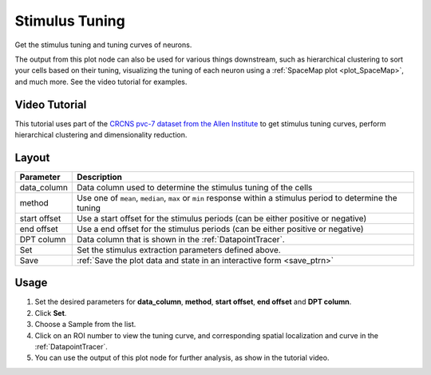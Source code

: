 .. _plot_StimulusTuning:

Stimulus Tuning
***************

Get the stimulus tuning and tuning curves of neurons.

The output from this plot node can also be used for various things downstream, such as hierarchical clustering to sort your cells based on their tuning, visualizing the tuning of each neuron using a :ref:`SpaceMap plot <plot_SpaceMap>`, and much more. See the video tutorial for examples.

Video Tutorial
==============

This tutorial uses part of the `CRCNS pvc-7 dataset from the Allen Institute <http://crcns.org/data-sets/vc/pvc-7/about-pvc-7>`_ to get stimulus tuning curves, perform hierarchical clustering and dimensionality reduction.

.. raw:: html

    <iframe width="560" height="315" src="https://www.youtube.com/embed/FtMPmXldf9E" frameborder="0" allow="accelerometer; autoplay; encrypted-media; gyroscope; picture-in-picture" allowfullscreen></iframe>


Layout
======

.. image:: ./stim_tuning.png

============    ============================================================================
Parameter       Description
============    ============================================================================
data_column     Data column used to determine the stimulus tuning of the cells
method          Use one of ``mean``, ``median``, ``max`` or ``min`` response within a stimulus period to determine the tuning
start offset    Use a start offset for the stimulus periods (can be either positive or negative)
end offset      Use a end offset for the stimulus periods (can be either positive or negative)
DPT column      Data column that is shown in the :ref:`DatapointTracer`.
Set             Set the stimulus extraction parameters defined above.
Save            :ref:`Save the plot data and state in an interactive form <save_ptrn>`
============    ============================================================================


Usage
=====

#. Set the desired parameters for **data_column**, **method**, **start offset**, **end offset** and **DPT column**.

#. Click **Set**.

#. Choose a Sample from the list.

#. Click on an ROI number to view the tuning curve, and corresponding spatial localization and curve in the :ref:`DatapointTracer`.

#. You can use the output of this plot node for further analysis, as show in the tutorial video.
